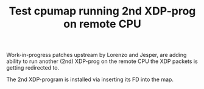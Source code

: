 # -*- fill-column: 76; -*-
#+TITLE: Test cpumap running 2nd XDP-prog on remote CPU
#+CATEGORY: CPUMAP
#+OPTIONS: ^:nil

Work-in-progress patches upstream by Lorenzo and Jesper, are adding ability
to run another (2nd) XDP-prog on the remote CPU the XDP packets is getting
redirected to.

The 2nd XDP-program is installed via inserting its FD into the map.

